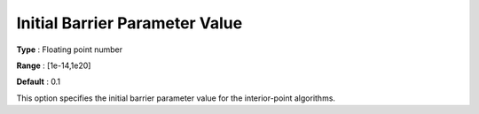 .. _KNITRO_IP_-_InitBarParValue:


Initial Barrier Parameter Value
===============================



**Type** :	Floating point number	

**Range** :	[1e-14,1e20]	

**Default** :	0.1	



This option specifies the initial barrier parameter value for the interior-point algorithms.





